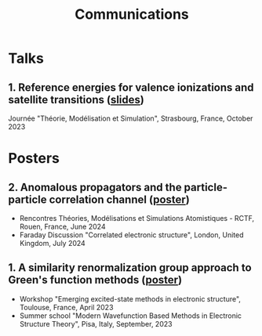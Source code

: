 #+title: Communications

* Talks
** 1. Reference energies for valence ionizations and satellite transitions ([[file:slides/01_Satellite_JTMS.pdf][slides]])
Journée "Théorie, Modélisation et Simulation", Strasbourg, France, October 2023

* Posters
** 2. Anomalous propagators and the particle-particle correlation channel ([[file:poster/02_ppHedin.pdf][poster]])
- Rencontres Théories, Modélisations et Simulations Atomistiques - RCTF, Rouen, France, June 2024
- Faraday Discussion "Correlated electronic structure", London, United Kingdom, July 2024
  
** 1. A similarity renormalization group approach to Green's function methods ([[file:poster/01_SRGGW.pdf][poster]])
- Workshop "Emerging excited-state methods in electronic structure", Toulouse, France, April 2023
- Summer school "Modern Wavefunction Based Methods in Electronic Structure Theory", Pisa, Italy, September, 2023
